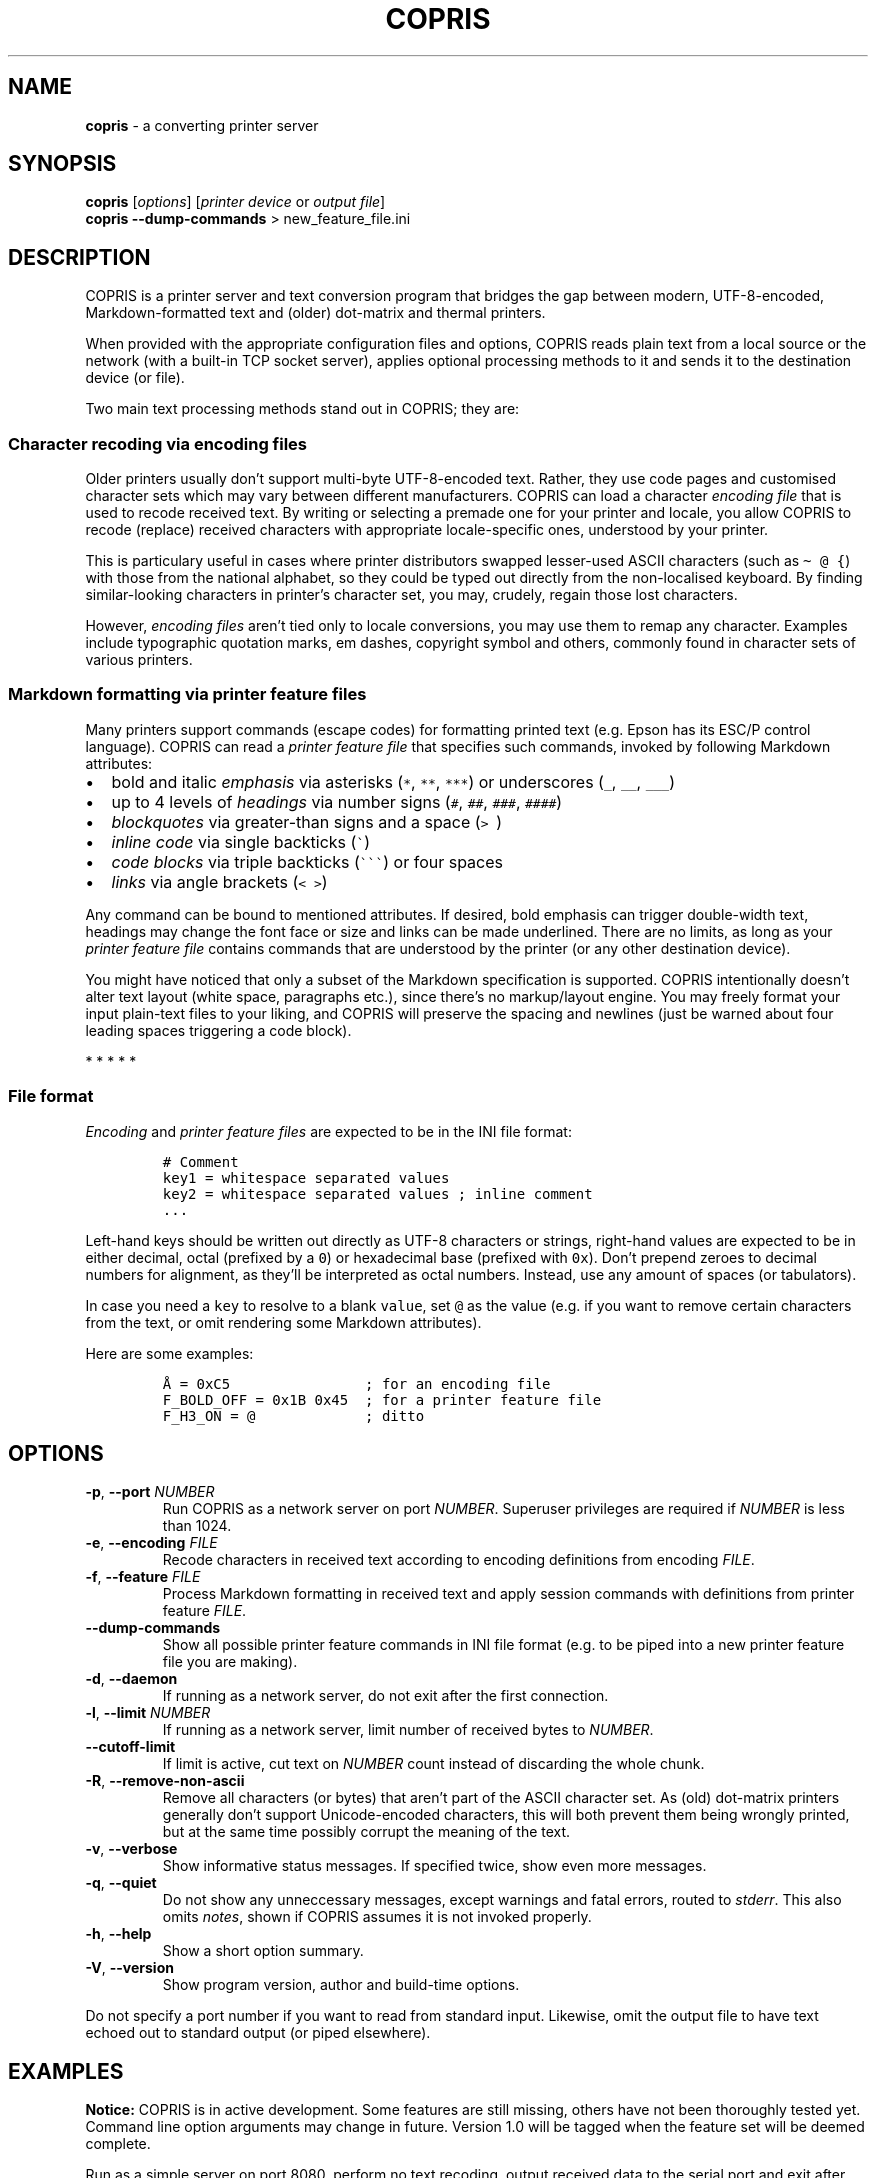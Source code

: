 .\" Automatically generated by Pandoc 3.1.3
.\"
.\" Define V font for inline verbatim, using C font in formats
.\" that render this, and otherwise B font.
.ie "\f[CB]x\f[]"x" \{\
. ftr V B
. ftr VI BI
. ftr VB B
. ftr VBI BI
.\}
.el \{\
. ftr V CR
. ftr VI CI
. ftr VB CB
. ftr VBI CBI
.\}
.TH "COPRIS" "1" "2023-09-06" "" "0.9-540-gf6ae379-dirty"
.hy
.SH NAME
.PP
\f[B]copris\f[R] - a converting printer server
.SH SYNOPSIS
.PP
\f[B]copris\f[R] [\f[I]options\f[R]] [\f[I]printer device\f[R] or
\f[I]output file\f[R]]
.PD 0
.P
.PD
\f[B]copris\f[R] \f[B]--dump-commands\f[R] > new_feature_file.ini
.SH DESCRIPTION
.PP
COPRIS is a printer server and text conversion program that bridges the
gap between modern, UTF-8-encoded, Markdown-formatted text and (older)
dot-matrix and thermal printers.
.PP
When provided with the appropriate configuration files and options,
COPRIS reads plain text from a local source or the network (with a
built-in TCP socket server), applies optional processing methods to it
and sends it to the destination device (or file).
.PP
Two main text processing methods stand out in COPRIS; they are:
.SS Character recoding via encoding files
.PP
Older printers usually don\[cq]t support multi-byte UTF-8-encoded text.
Rather, they use code pages and customised character sets which may vary
between different manufacturers.
COPRIS can load a character \f[I]encoding file\f[R] that is used to
recode received text.
By writing or selecting a premade one for your printer and locale, you
allow COPRIS to recode (replace) received characters with appropriate
locale-specific ones, understood by your printer.
.PP
This is particulary useful in cases where printer distributors swapped
lesser-used ASCII characters (such as \f[V]\[ti] \[at] {\f[R]) with
those from the national alphabet, so they could be typed out directly
from the non-localised keyboard.
By finding similar-looking characters in printer\[cq]s character set,
you may, crudely, regain those lost characters.
.PP
However, \f[I]encoding files\f[R] aren\[cq]t tied only to locale
conversions, you may use them to remap any character.
Examples include typographic quotation marks, em dashes, copyright
symbol and others, commonly found in character sets of various printers.
.SS Markdown formatting via printer feature files
.PP
Many printers support commands (escape codes) for formatting printed
text (e.g.\ Epson has its ESC/P control language).
COPRIS can read a \f[I]printer feature file\f[R] that specifies such
commands, invoked by following Markdown attributes:
.IP \[bu] 2
bold and italic \f[I]emphasis\f[R] via asterisks (\f[V]*\f[R],
\f[V]**\f[R], \f[V]***\f[R]) or underscores (\f[V]_\f[R], \f[V]__\f[R],
\f[V]___\f[R])
.IP \[bu] 2
up to 4 levels of \f[I]headings\f[R] via number signs (\f[V]#\f[R],
\f[V]##\f[R], \f[V]###\f[R], \f[V]####\f[R])
.IP \[bu] 2
\f[I]blockquotes\f[R] via greater-than signs and a space (\f[V]>\ \f[R])
.IP \[bu] 2
\f[I]inline code\f[R] via single backticks (\f[V]\[ga]\f[R])
.IP \[bu] 2
\f[I]code blocks\f[R] via triple backticks (\f[V]\[ga]\[ga]\[ga]\f[R])
or four spaces
.IP \[bu] 2
\f[I]links\f[R] via angle brackets (\f[V]< >\f[R])
.PP
Any command can be bound to mentioned attributes.
If desired, bold emphasis can trigger double-width text, headings may
change the font face or size and links can be made underlined.
There are no limits, as long as your \f[I]printer feature file\f[R]
contains commands that are understood by the printer (or any other
destination device).
.PP
You might have noticed that only a subset of the Markdown specification
is supported.
COPRIS intentionally doesn\[cq]t alter text layout (white space,
paragraphs etc.), since there\[cq]s no markup/layout engine.
You may freely format your input plain-text files to your liking, and
COPRIS will preserve the spacing and newlines (just be warned about four
leading spaces triggering a code block).
.PP
   *   *   *   *   *
.SS File format
.PP
\f[I]Encoding\f[R] and \f[I]printer feature files\f[R] are expected to
be in the INI file format:
.IP
.nf
\f[C]
# Comment
key1 = whitespace separated values
key2 = whitespace separated values ; inline comment
\&...
\f[R]
.fi
.PP
Left-hand keys should be written out directly as UTF-8 characters or
strings, right-hand values are expected to be in either decimal, octal
(prefixed by a \f[V]0\f[R]) or hexadecimal base (prefixed with
\f[V]0x\f[R]).
Don\[cq]t prepend zeroes to decimal numbers for alignment, as
they\[cq]ll be interpreted as octal numbers.
Instead, use any amount of spaces (or tabulators).
.PP
In case you need a \f[V]key\f[R] to resolve to a blank \f[V]value\f[R],
set \f[V]\[at]\f[R] as the value (e.g.\ if you want to remove certain
characters from the text, or omit rendering some Markdown attributes).
.PP
Here are some examples:
.IP
.nf
\f[C]
Å = 0xC5                ; for an encoding file
F_BOLD_OFF = 0x1B 0x45  ; for a printer feature file
F_H3_ON = \[at]             ; ditto
\f[R]
.fi
.SH OPTIONS
.TP
\f[B]-p\f[R], \f[B]--port\f[R] \f[I]NUMBER\f[R]
Run COPRIS as a network server on port \f[I]NUMBER\f[R].
Superuser privileges are required if \f[I]NUMBER\f[R] is less than 1024.
.TP
\f[B]-e\f[R], \f[B]--encoding\f[R] \f[I]FILE\f[R]
Recode characters in received text according to encoding definitions
from encoding \f[I]FILE\f[R].
.TP
\f[B]-f\f[R], \f[B]--feature\f[R] \f[I]FILE\f[R]
Process Markdown formatting in received text and apply session commands
with definitions from printer feature \f[I]FILE\f[R].
.TP
\f[B]--dump-commands\f[R]
Show all possible printer feature commands in INI file format (e.g.\ to
be piped into a new printer feature file you are making).
.TP
\f[B]-d\f[R], \f[B]--daemon\f[R]
If running as a network server, do not exit after the first connection.
.TP
\f[B]-l\f[R], \f[B]--limit\f[R] \f[I]NUMBER\f[R]
If running as a network server, limit number of received bytes to
\f[I]NUMBER\f[R].
.TP
\f[B]--cutoff-limit\f[R]
If limit is active, cut text on \f[I]NUMBER\f[R] count instead of
discarding the whole chunk.
.TP
\f[B]-R\f[R], \f[B]--remove-non-ascii\f[R]
Remove all characters (or bytes) that aren\[cq]t part of the ASCII
character set.
As (old) dot-matrix printers generally don\[cq]t support Unicode-encoded
characters, this will both prevent them being wrongly printed, but at
the same time possibly corrupt the meaning of the text.
.TP
\f[B]-v\f[R], \f[B]--verbose\f[R]
Show informative status messages.
If specified twice, show even more messages.
.TP
\f[B]-q\f[R], \f[B]--quiet\f[R]
Do not show any unneccessary messages, except warnings and fatal errors,
routed to \f[I]stderr\f[R].
This also omits \f[I]notes\f[R], shown if COPRIS assumes it is not
invoked properly.
.TP
\f[B]-h\f[R], \f[B]--help\f[R]
Show a short option summary.
.TP
\f[B]-V\f[R], \f[B]--version\f[R]
Show program version, author and build-time options.
.PP
Do not specify a port number if you want to read from standard input.
Likewise, omit the output file to have text echoed out to standard
output (or piped elsewhere).
.SH EXAMPLES
.PP
\f[B]Notice:\f[R] COPRIS is in active development.
Some features are still missing, others have not been thoroughly tested
yet.
Command line option arguments may change in future.
Version 1.0 will be tagged when the feature set will be deemed complete.
.PP
Run as a simple server on port 8080, perform no text recoding, output
received data to the serial port and exit after one connection.
Note that superuser privileges are required if the specified port is
smaller than 1024.
.IP
.nf
\f[C]
copris -p 8080 /dev/ttyS0
\f[R]
.fi
.PP
Serve on port 8080 as a daemon (do not exit after first connection),
recode text using the \f[V]slovene.ini\f[R] encoding file, limit any
incoming text to a maximum of 100 characters and print received data to
the terminal.
Note that text limit works only when running as a server.
.IP
.nf
\f[C]
copris -p 8080 -d -e slovene.ini -l 100
\f[R]
.fi
.PP
Read local file \f[V]Manual.md\f[R] using the printer feature file
\f[V]epson.ini\f[R].
Remove any character that isn\[cq]t present in the ASCII character set.
Output formatted text to a USB interface on the local computer:
.IP
.nf
\f[C]
copris -f epson.ini --remove-non-ascii /dev/ttyUSB0 < Manual.md
\f[R]
.fi
.SH DEVELOPMENT
.PP
COPRIS\[cq] development repository resides at
<https://github.com/bertronika/copris>.
